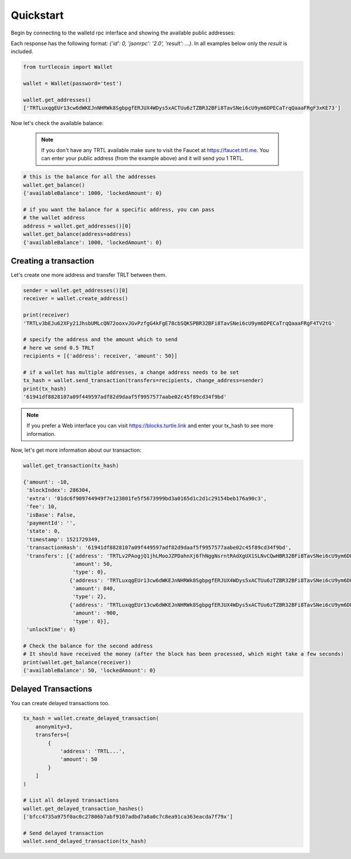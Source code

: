 Quickstart
==========

Begin by connecting to the walletd rpc interface and showing
the available public addresses:

Each response has the following format: `{'id': 0, 'jsonrpc': '2.0', 'result': ...}`.
In all examples below only the `result` is included.

.. code-block:: python

    from turtlecoin import Wallet

    wallet = Wallet(password='test')

    wallet.get_addresses()
    ['TRTLuxqgEUr13cw6dWKEJnNHRWk8SgbpgfERJUX4WDys5xACTUu6zTZBR32BFi8TavSNei6cU9ym6DPECaTrqQaaaFRgF3xKE73']


Now let's check the available balance:

 .. note::

    If you don't have any TRTL available make sure to visit the Faucet at https://faucet.trtl.me. You can enter your public address (from the example above) and it will send you 1 TRTL.

.. code-block:: python

    # this is the balance for all the addresses
    wallet.get_balance()
    {'availableBalance': 1000, 'lockedAmount': 0}

    # if you want the balance for a specific address, you can pass
    # the wallet address
    address = wallet.get_addresses()[0]
    wallet.get_balance(address=address)
    {'availableBalance': 1000, 'lockedAmount': 0}

Creating a transaction
----------------------

Let's create one more address and transfer TRLT between them.

.. code-block:: python

    sender = wallet.get_addresses()[0]
    receiver = wallet.create_address()

    print(receiver)
    'TRTLv3bEJu62XFy21JhsbUMLcQN72ooxvJGvPzfgG4kFgE78cbSQKSPBR32BFi8TavSNei6cU9ym6DPECaTrqQaaaFRgF4TV2tG'

    # specify the address and the amount which to send
    # here we send 0.5 TRLT
    recipients = [{'address': receiver, 'amount': 50}]

    # if a wallet has multiple addresses, a change address needs to be set
    tx_hash = wallet.send_transaction(transfers=recipients, change_address=sender)
    print(tx_hash)
    '61941df8828107a09f449597adf82d9daaf5f9957577aabe02c45f89cd34f9bd'

.. note::

    If you prefer a Web interface you can visit https://blocks.turtle.link and enter your tx_hash to see more information.

Now, let's get more information about our transaction:


.. code-block:: python

    wallet.get_transaction(tx_hash)

    {'amount': -10,
     'blockIndex': 286304,
     'extra': '01dc6f909744949f7e123801fe5f5673999bd3a0165d1c2d1c29154beb176a90c3',
     'fee': 10,
     'isBase': False,
     'paymentId': '',
     'state': 0,
     'timestamp': 1521729349,
     'transactionHash': '61941df8828107a09f449597adf82d9daaf5f9957577aabe02c45f89cd34f9bd',
     'transfers': [{'address': 'TRTLv2PAogjQ1jhLMooJZPDahnXj6fhNggNsrntRAdXgUX1SLNvCQwHBR32BFi8TavSNei6cU9ym6DPECaTrqQaaaFRgF3nGGBR',
                    'amount': 50,
                    'type': 0},
                   {'address': 'TRTLuxqgEUr13cw6dWKEJnNHRWk8SgbpgfERJUX4WDys5xACTUu6zTZBR32BFi8TavSNei6cU9ym6DPECaTrqQaaaFRgF3xKE73',
                    'amount': 840,
                    'type': 2},
                   {'address': 'TRTLuxqgEUr13cw6dWKEJnNHRWk8SgbpgfERJUX4WDys5xACTUu6zTZBR32BFi8TavSNei6cU9ym6DPECaTrqQaaaFRgF3xKE73',
                    'amount': -900,
                    'type': 0}],
     'unlockTime': 0}

    # Check the balance for the second address
    # It should have received the money (after the block has been processed, which might take a few seconds)
    print(wallet.get_balance(receiver))
    {'availableBalance': 50, 'lockedAmount': 0}


Delayed Transactions
--------------------

You can create delayed transactions too.

.. code-block:: python

    tx_hash = wallet.create_delayed_transaction(
        anonymity=3,
        transfers=[
            {
                'address': 'TRTL...',
                'amount': 50
            }
        ]
    )

    # List all delayed transactions
    wallet.get_delayed_transaction_hashes()
    ['bfcc4735a975f0ac0c27806b7abf9107adbd7a8a0c7c8ea91ca363eacda7f79x']

    # Send delayed transaction
    wallet.send_delayed_transaction(tx_hash)
